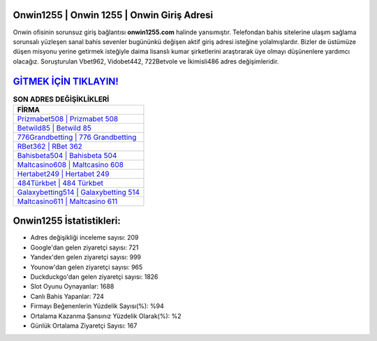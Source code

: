 ﻿Onwin1255 | Onwin 1255 | Onwin Giriş Adresi
===================================

.. image:: images/onwin-giris.jpg
   :width: 600
   
Onwin ofisinin sorunsuz giriş bağlantısı **onwin1255.com** halinde yansımıştır. Telefondan bahis sitelerine ulaşım sağlama sorunsalı yüzleşen sanal bahis sevenler bugününkü değişen aktif giriş adresi isteğine yolalmışlardır. Bizler de üstümüze düşen misyonu yerine getirmek isteğiyle daima lisanslı kumar şirketlerini araştırarak üye olmayı düşünenlere yardımcı olacağız. Soruşturulan Vbet962, Vidobet442, 722Betvole ve İkimisli486 adres değişimleridir.

`GİTMEK İÇİN TIKLAYIN! <https://uclck.me/gonow>`_
==============

.. list-table:: **SON ADRES DEĞİŞİKLİKLERİ**
   :widths: 100
   :header-rows: 1

   * - FİRMA
   * - `Prizmabet508 | Prizmabet 508 <prizmabet508-prizmabet-508-prizmabet-giris-adresi.html>`_
   * - `Betwild85 | Betwild 85 <betwild85-betwild-85-betwild-giris-adresi.html>`_
   * - `776Grandbetting | 776 Grandbetting <776grandbetting-776-grandbetting-grandbetting-giris-adresi.html>`_	 
   * - `RBet362 | RBet 362 <rbet362-rbet-362-rbet-giris-adresi.html>`_	 
   * - `Bahisbeta504 | Bahisbeta 504 <bahisbeta504-bahisbeta-504-bahisbeta-giris-adresi.html>`_ 
   * - `Maltcasino608 | Maltcasino 608 <maltcasino608-maltcasino-608-maltcasino-giris-adresi.html>`_
   * - `Hertabet249 | Hertabet 249 <hertabet249-hertabet-249-hertabet-giris-adresi.html>`_	 
   * - `484Türkbet | 484 Türkbet <484turkbet-484-turkbet-turkbet-giris-adresi.html>`_
   * - `Galaxybetting514 | Galaxybetting 514 <galaxybetting514-galaxybetting-514-galaxybetting-giris-adresi.html>`_
   * - `Maltcasino611 | Maltcasino 611 <maltcasino611-maltcasino-611-maltcasino-giris-adresi.html>`_
	 
Onwin1255 İstatistikleri:
===================================	 
* Adres değişikliği inceleme sayısı: 209
* Google'dan gelen ziyaretçi sayısı: 721
* Yandex'den gelen ziyaretçi sayısı: 999
* Younow'dan gelen ziyaretçi sayısı: 965
* Duckduckgo'dan gelen ziyaretçi sayısı: 1826
* Slot Oyunu Oynayanlar: 1688
* Canlı Bahis Yapanlar: 724
* Firmayı Beğenenlerin Yüzdelik Sayısı(%): %94
* Ortalama Kazanma Şansınız Yüzdelik Olarak(%): %2
* Günlük Ortalama Ziyaretçi Sayısı: 167
